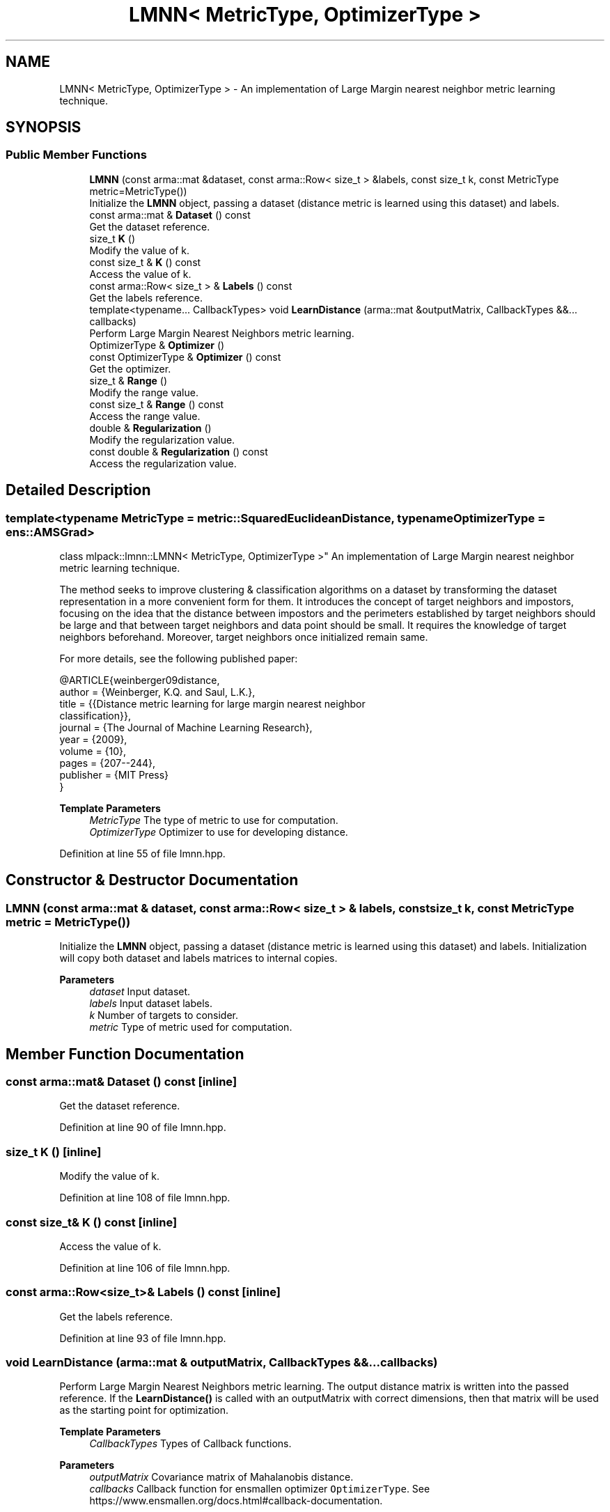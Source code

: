 .TH "LMNN< MetricType, OptimizerType >" 3 "Sun Jun 20 2021" "Version 3.4.2" "mlpack" \" -*- nroff -*-
.ad l
.nh
.SH NAME
LMNN< MetricType, OptimizerType > \- An implementation of Large Margin nearest neighbor metric learning technique\&.  

.SH SYNOPSIS
.br
.PP
.SS "Public Member Functions"

.in +1c
.ti -1c
.RI "\fBLMNN\fP (const arma::mat &dataset, const arma::Row< size_t > &labels, const size_t k, const MetricType metric=MetricType())"
.br
.RI "Initialize the \fBLMNN\fP object, passing a dataset (distance metric is learned using this dataset) and labels\&. "
.ti -1c
.RI "const arma::mat & \fBDataset\fP () const"
.br
.RI "Get the dataset reference\&. "
.ti -1c
.RI "size_t \fBK\fP ()"
.br
.RI "Modify the value of k\&. "
.ti -1c
.RI "const size_t & \fBK\fP () const"
.br
.RI "Access the value of k\&. "
.ti -1c
.RI "const arma::Row< size_t > & \fBLabels\fP () const"
.br
.RI "Get the labels reference\&. "
.ti -1c
.RI "template<typename\&.\&.\&. CallbackTypes> void \fBLearnDistance\fP (arma::mat &outputMatrix, CallbackTypes &&\&.\&.\&. callbacks)"
.br
.RI "Perform Large Margin Nearest Neighbors metric learning\&. "
.ti -1c
.RI "OptimizerType & \fBOptimizer\fP ()"
.br
.ti -1c
.RI "const OptimizerType & \fBOptimizer\fP () const"
.br
.RI "Get the optimizer\&. "
.ti -1c
.RI "size_t & \fBRange\fP ()"
.br
.RI "Modify the range value\&. "
.ti -1c
.RI "const size_t & \fBRange\fP () const"
.br
.RI "Access the range value\&. "
.ti -1c
.RI "double & \fBRegularization\fP ()"
.br
.RI "Modify the regularization value\&. "
.ti -1c
.RI "const double & \fBRegularization\fP () const"
.br
.RI "Access the regularization value\&. "
.in -1c
.SH "Detailed Description"
.PP 

.SS "template<typename MetricType = metric::SquaredEuclideanDistance, typename OptimizerType = ens::AMSGrad>
.br
class mlpack::lmnn::LMNN< MetricType, OptimizerType >"
An implementation of Large Margin nearest neighbor metric learning technique\&. 

The method seeks to improve clustering & classification algorithms on a dataset by transforming the dataset representation in a more convenient form for them\&. It introduces the concept of target neighbors and impostors, focusing on the idea that the distance between impostors and the perimeters established by target neighbors should be large and that between target neighbors and data point should be small\&. It requires the knowledge of target neighbors beforehand\&. Moreover, target neighbors once initialized remain same\&.
.PP
For more details, see the following published paper:
.PP
.PP
.nf
@ARTICLE{weinberger09distance,
  author = {Weinberger, K\&.Q\&. and Saul, L\&.K\&.},
  title = {{Distance metric learning for large margin nearest neighbor
      classification}},
  journal = {The Journal of Machine Learning Research},
  year = {2009},
  volume = {10},
  pages = {207--244},
  publisher = {MIT Press}
}
.fi
.PP
.PP
\fBTemplate Parameters\fP
.RS 4
\fIMetricType\fP The type of metric to use for computation\&. 
.br
\fIOptimizerType\fP Optimizer to use for developing distance\&. 
.RE
.PP

.PP
Definition at line 55 of file lmnn\&.hpp\&.
.SH "Constructor & Destructor Documentation"
.PP 
.SS "\fBLMNN\fP (const arma::mat & dataset, const arma::Row< size_t > & labels, const size_t k, const MetricType metric = \fCMetricType()\fP)"

.PP
Initialize the \fBLMNN\fP object, passing a dataset (distance metric is learned using this dataset) and labels\&. Initialization will copy both dataset and labels matrices to internal copies\&.
.PP
\fBParameters\fP
.RS 4
\fIdataset\fP Input dataset\&. 
.br
\fIlabels\fP Input dataset labels\&. 
.br
\fIk\fP Number of targets to consider\&. 
.br
\fImetric\fP Type of metric used for computation\&. 
.RE
.PP

.SH "Member Function Documentation"
.PP 
.SS "const arma::mat& Dataset () const\fC [inline]\fP"

.PP
Get the dataset reference\&. 
.PP
Definition at line 90 of file lmnn\&.hpp\&.
.SS "size_t K ()\fC [inline]\fP"

.PP
Modify the value of k\&. 
.PP
Definition at line 108 of file lmnn\&.hpp\&.
.SS "const size_t& K () const\fC [inline]\fP"

.PP
Access the value of k\&. 
.PP
Definition at line 106 of file lmnn\&.hpp\&.
.SS "const arma::Row<size_t>& Labels () const\fC [inline]\fP"

.PP
Get the labels reference\&. 
.PP
Definition at line 93 of file lmnn\&.hpp\&.
.SS "void LearnDistance (arma::mat & outputMatrix, CallbackTypes &&\&.\&.\&. callbacks)"

.PP
Perform Large Margin Nearest Neighbors metric learning\&. The output distance matrix is written into the passed reference\&. If the \fBLearnDistance()\fP is called with an outputMatrix with correct dimensions, then that matrix will be used as the starting point for optimization\&.
.PP
\fBTemplate Parameters\fP
.RS 4
\fICallbackTypes\fP Types of Callback functions\&. 
.RE
.PP
\fBParameters\fP
.RS 4
\fIoutputMatrix\fP Covariance matrix of Mahalanobis distance\&. 
.br
\fIcallbacks\fP Callback function for ensmallen optimizer \fCOptimizerType\fP\&. See https://www.ensmallen.org/docs.html#callback-documentation\&. 
.RE
.PP

.SS "OptimizerType& Optimizer ()\fC [inline]\fP"

.PP
Definition at line 112 of file lmnn\&.hpp\&.
.SS "const OptimizerType& Optimizer () const\fC [inline]\fP"

.PP
Get the optimizer\&. 
.PP
Definition at line 111 of file lmnn\&.hpp\&.
.SS "size_t& Range ()\fC [inline]\fP"

.PP
Modify the range value\&. 
.PP
Definition at line 103 of file lmnn\&.hpp\&.
.SS "const size_t& Range () const\fC [inline]\fP"

.PP
Access the range value\&. 
.PP
Definition at line 101 of file lmnn\&.hpp\&.
.SS "double& Regularization ()\fC [inline]\fP"

.PP
Modify the regularization value\&. 
.PP
Definition at line 98 of file lmnn\&.hpp\&.
.SS "const double& Regularization () const\fC [inline]\fP"

.PP
Access the regularization value\&. 
.PP
Definition at line 96 of file lmnn\&.hpp\&.

.SH "Author"
.PP 
Generated automatically by Doxygen for mlpack from the source code\&.

